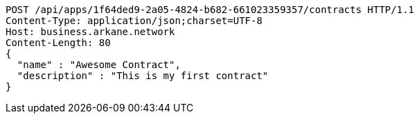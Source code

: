 [source,http,options="nowrap"]
----
POST /api/apps/1f64ded9-2a05-4824-b682-661023359357/contracts HTTP/1.1
Content-Type: application/json;charset=UTF-8
Host: business.arkane.network
Content-Length: 80
{
  "name" : "Awesome Contract",
  "description" : "This is my first contract"
}
----
